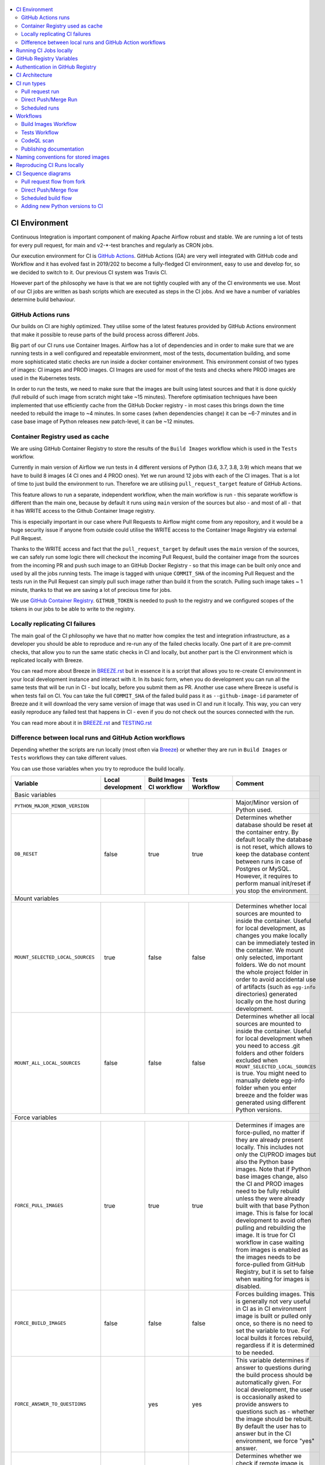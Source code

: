  .. Licensed to the Apache Software Foundation (ASF) under one
    or more contributor license agreements.  See the NOTICE file
    distributed with this work for additional information
    regarding copyright ownership.  The ASF licenses this file
    to you under the Apache License, Version 2.0 (the
    "License"); you may not use this file except in compliance
    with the License.  You may obtain a copy of the License at

 ..   http://www.apache.org/licenses/LICENSE-2.0

 .. Unless required by applicable law or agreed to in writing,
    software distributed under the License is distributed on an
    "AS IS" BASIS, WITHOUT WARRANTIES OR CONDITIONS OF ANY
    KIND, either express or implied.  See the License for the
    specific language governing permissions and limitations
    under the License.

.. contents:: :local:

CI Environment
==============

Continuous Integration is important component of making Apache Airflow robust and stable. We are running
a lot of tests for every pull request, for main and v2-*-test branches and regularly as CRON jobs.

Our execution environment for CI is `GitHub Actions <https://github.com/features/actions>`_. GitHub Actions
(GA) are very well integrated with GitHub code and Workflow and it has evolved fast in 2019/202 to become
a fully-fledged CI environment, easy to use and develop for, so we decided to switch to it. Our previous
CI system was Travis CI.

However part of the philosophy we have is that we are not tightly coupled with any of the CI
environments we use. Most of our CI jobs are written as bash scripts which are executed as steps in
the CI jobs. And we have  a number of variables determine build behaviour.


GitHub Actions runs
-------------------

Our builds on CI are highly optimized. They utilise some of the latest features provided by GitHub Actions
environment that make it possible to reuse parts of the build process across different Jobs.

Big part of our CI runs use Container Images. Airflow has a lot of dependencies and in order to make
sure that we are running tests in a well configured and repeatable environment, most of the tests,
documentation building, and some more sophisticated static checks are run inside a docker container
environment. This environment consist of two types of images: CI images and PROD images. CI Images
are used for most of the tests and checks where PROD images are used in the Kubernetes tests.

In order to run the tests, we need to make sure that the images are built using latest sources and that it
is done quickly (full rebuild of such image from scratch might take ~15 minutes). Therefore optimisation
techniques have been implemented that use efficiently cache from the GitHub Docker registry - in most cases
this brings down the time needed to rebuild the image to ~4 minutes. In some cases (when dependencies change)
it can be ~6-7 minutes and in case base image of Python releases new patch-level, it can be ~12 minutes.

Container Registry used as cache
--------------------------------

We are using GitHub Container Registry to store the results of the ``Build Images``
workflow which is used in the ``Tests`` workflow.

Currently in main version of Airflow we run tests in 4 different versions of Python (3.6, 3.7, 3.8, 3.9)
which means that we have to build 8 images (4 CI ones and 4 PROD ones). Yet we run around 12 jobs
with each of the CI images. That is a lot of time to just build the environment to run. Therefore
we are utilising ``pull_request_target`` feature of GitHub Actions.

This feature allows to run a separate, independent workflow, when the main workflow is run -
this separate workflow is different than the main one, because by default it runs using ``main`` version
of the sources but also - and most of all - that it has WRITE access to the Github Container Image registry.

This is especially important in our case where Pull Requests to Airflow might come from any repository,
and it would be a huge security issue if anyone from outside could
utilise the WRITE access to the Container Image Registry via external Pull Request.

Thanks to the WRITE access and fact that the ``pull_request_target`` by default uses the ``main`` version of the
sources, we can safely run some logic there will checkout the incoming Pull Request, build the container
image from the sources from the incoming PR and push such image to an GitHub Docker Registry - so that
this image can be built only once and used by all the jobs running tests. The image is tagged with unique
``COMMIT_SHA`` of the incoming Pull Request and the tests run in the Pull Request can simply pull such image
rather than build it from the scratch. Pulling such image takes ~ 1 minute, thanks to that we are saving
a lot of precious time for jobs.

We use `GitHub Container Registry <https://docs.github.com/en/packages/guides/about-github-container-registry>`_.
``GITHUB_TOKEN`` is needed to push to the registry and we configured scopes of the tokens in our jobs
to be able to write to the registry.

Locally replicating CI failures
-------------------------------

The main goal of the CI philosophy we have that no matter how complex the test and integration
infrastructure, as a developer you should be able to reproduce and re-run any of the failed checks
locally. One part of it are pre-commit checks, that allow you to run the same static checks in CI
and locally, but another part is the CI environment which is replicated locally with Breeze.

You can read more about Breeze in `BREEZE.rst <BREEZE.rst>`_ but in essence it is a script that allows
you to re-create CI environment in your local development instance and interact with it. In its basic
form, when you do development you can run all the same tests that will be run in CI - but locally,
before you submit them as PR. Another use case where Breeze is useful is when tests fail on CI. You can
take the full ``COMMIT_SHA`` of the failed build pass it as ``--github-image-id`` parameter of Breeze and it will
download the very same version of image that was used in CI and run it locally. This way, you can very
easily reproduce any failed test that happens in CI - even if you do not check out the sources
connected with the run.

You can read more about it in `BREEZE.rst <BREEZE.rst>`_ and `TESTING.rst <TESTING.rst>`_

Difference between local runs and GitHub Action workflows
---------------------------------------------------------

Depending whether the scripts are run locally (most often via `Breeze <BREEZE.rst>`_) or whether they
are run in ``Build Images`` or ``Tests`` workflows they can take different values.

You can use those variables when you try to reproduce the build locally.

+-----------------------------------------+-------------+--------------+------------+-------------------------------------------------+
| Variable                                | Local       | Build Images | Tests      | Comment                                         |
|                                         | development | CI workflow  | Workflow   |                                                 |
+=========================================+=============+==============+============+=================================================+
|                                                           Basic variables                                                           |
+-----------------------------------------+-------------+--------------+------------+-------------------------------------------------+
| ``PYTHON_MAJOR_MINOR_VERSION``          |             |              |            | Major/Minor version of Python used.             |
+-----------------------------------------+-------------+--------------+------------+-------------------------------------------------+
| ``DB_RESET``                            |    false    |     true     |    true    | Determines whether database should be reset     |
|                                         |             |              |            | at the container entry. By default locally      |
|                                         |             |              |            | the database is not reset, which allows to      |
|                                         |             |              |            | keep the database content between runs in       |
|                                         |             |              |            | case of Postgres or MySQL. However,             |
|                                         |             |              |            | it requires to perform manual init/reset        |
|                                         |             |              |            | if you stop the environment.                    |
+-----------------------------------------+-------------+--------------+------------+-------------------------------------------------+
|                                                           Mount variables                                                           |
+-----------------------------------------+-------------+--------------+------------+-------------------------------------------------+
| ``MOUNT_SELECTED_LOCAL_SOURCES``        |     true    |    false     |    false   | Determines whether local sources are            |
|                                         |             |              |            | mounted to inside the container. Useful for     |
|                                         |             |              |            | local development, as changes you make          |
|                                         |             |              |            | locally can be immediately tested in            |
|                                         |             |              |            | the container. We mount only selected,          |
|                                         |             |              |            | important folders. We do not mount the whole    |
|                                         |             |              |            | project folder in order to avoid accidental     |
|                                         |             |              |            | use of artifacts (such as ``egg-info``          |
|                                         |             |              |            | directories) generated locally on the           |
|                                         |             |              |            | host during development.                        |
+-----------------------------------------+-------------+--------------+------------+-------------------------------------------------+
| ``MOUNT_ALL_LOCAL_SOURCES``             |     false   |    false     |    false   | Determines whether all local sources are        |
|                                         |             |              |            | mounted to inside the container. Useful for     |
|                                         |             |              |            | local development when you need to access .git  |
|                                         |             |              |            | folders and other folders excluded when         |
|                                         |             |              |            | ``MOUNT_SELECTED_LOCAL_SOURCES`` is true.       |
|                                         |             |              |            | You might need to manually delete egg-info      |
|                                         |             |              |            | folder when you enter breeze and the folder was |
|                                         |             |              |            | generated using different Python versions.      |
+-----------------------------------------+-------------+--------------+------------+-------------------------------------------------+
|                                                           Force variables                                                           |
+-----------------------------------------+-------------+--------------+------------+-------------------------------------------------+
| ``FORCE_PULL_IMAGES``                   |    true     |    true      |    true    | Determines if images are force-pulled,          |
|                                         |             |              |            | no matter if they are already present           |
|                                         |             |              |            | locally. This includes not only the             |
|                                         |             |              |            | CI/PROD images but also the Python base         |
|                                         |             |              |            | images. Note that if Python base images         |
|                                         |             |              |            | change, also the CI and PROD images             |
|                                         |             |              |            | need to be fully rebuild unless they were       |
|                                         |             |              |            | already built with that base Python             |
|                                         |             |              |            | image. This is false for local development      |
|                                         |             |              |            | to avoid often pulling and rebuilding           |
|                                         |             |              |            | the image. It is true for CI workflow in        |
|                                         |             |              |            | case waiting from images is enabled             |
|                                         |             |              |            | as the images needs to be force-pulled from     |
|                                         |             |              |            | GitHub Registry, but it is set to               |
|                                         |             |              |            | false when waiting for images is disabled.      |
+-----------------------------------------+-------------+--------------+------------+-------------------------------------------------+
| ``FORCE_BUILD_IMAGES``                  |    false    |    false     |    false   | Forces building images. This is generally not   |
|                                         |             |              |            | very useful in CI as in CI environment image    |
|                                         |             |              |            | is built or pulled only once, so there is no    |
|                                         |             |              |            | need to set the variable to true. For local     |
|                                         |             |              |            | builds it forces rebuild, regardless if it      |
|                                         |             |              |            | is determined to be needed.                     |
+-----------------------------------------+-------------+--------------+------------+-------------------------------------------------+
| ``FORCE_ANSWER_TO_QUESTIONS``           |             |     yes      |     yes    | This variable determines if answer to questions |
|                                         |             |              |            | during the build process should be              |
|                                         |             |              |            | automatically given. For local development,     |
|                                         |             |              |            | the user is occasionally asked to provide       |
|                                         |             |              |            | answers to questions such as - whether          |
|                                         |             |              |            | the image should be rebuilt. By default         |
|                                         |             |              |            | the user has to answer but in the CI            |
|                                         |             |              |            | environment, we force "yes" answer.             |
+-----------------------------------------+-------------+--------------+------------+-------------------------------------------------+
| ``SKIP_CHECK_REMOTE_IMAGE``             |    false    |     true     |    true    | Determines whether we check if remote image     |
|                                         |             |              |            | is "fresher" than the current image.            |
|                                         |             |              |            | When doing local breeze runs we try to          |
|                                         |             |              |            | determine if it will be faster to rebuild       |
|                                         |             |              |            | the image or whether the image should be        |
|                                         |             |              |            | pulled first from the cache because it has      |
|                                         |             |              |            | been rebuilt. This is slightly experimental     |
|                                         |             |              |            | feature and will be improved in the future      |
|                                         |             |              |            | as the current mechanism does not always        |
|                                         |             |              |            | work properly.                                  |
+-----------------------------------------+-------------+--------------+------------+-------------------------------------------------+
|                                                           Host variables                                                            |
+-----------------------------------------+-------------+--------------+------------+-------------------------------------------------+
| ``HOST_USER_ID``                        |             |              |            | User id of the host user.                       |
+-----------------------------------------+-------------+--------------+------------+-------------------------------------------------+
| ``HOST_GROUP_ID``                       |             |              |            | Group id of the host user.                      |
+-----------------------------------------+-------------+--------------+------------+-------------------------------------------------+
| ``HOST_OS``                             |             |    Linux     |    Linux   | OS of the Host (Darwin/Linux).                  |
+-----------------------------------------+-------------+--------------+------------+-------------------------------------------------+
| ``HOST_HOME``                           |             |              |            | Home directory on the host.                     |
+-----------------------------------------+-------------+--------------+------------+-------------------------------------------------+
|                                                      Version suffix variables                                                       |
+-----------------------------------------+-------------+--------------+------------+-------------------------------------------------+
| ``VERSION_SUFFIX_FOR_PYPI``             |             |              |            | Version suffix used during provider             |
|                                         |             |              |            | package preparation for PyPI builds.            |
+-----------------------------------------+-------------+--------------+------------+-------------------------------------------------+
|                                                            Git variables                                                            |
+-----------------------------------------+-------------+--------------+------------+-------------------------------------------------+
| ``COMMIT_SHA``                          |             | GITHUB_SHA   | GITHUB_SHA | SHA of the commit of the build is run           |
+-----------------------------------------+-------------+--------------+------------+-------------------------------------------------+
|                                                         Verbosity variables                                                         |
+-----------------------------------------+-------------+--------------+------------+-------------------------------------------------+
| ``PRINT_INFO_FROM_SCRIPTS``             |   true\*    |    true\*    |    true\*  | Allows to print output to terminal from running |
|                                         |             |              |            | scripts. It prints some extra outputs if true   |
|                                         |             |              |            | including what the commands do, results of some |
|                                         |             |              |            | operations, summary of variable values, exit    |
|                                         |             |              |            | status from the scripts, outputs of failing     |
|                                         |             |              |            | commands. If verbose is on it also prints the   |
|                                         |             |              |            | commands executed by docker, kind, helm,        |
|                                         |             |              |            | kubectl. Disabled in pre-commit checks.         |
|                                         |             |              |            |                                                 |
|                                         |             |              |            | \* set to false in pre-commits                  |
+-----------------------------------------+-------------+--------------+------------+-------------------------------------------------+
| ``VERBOSE``                             |    false    |     true     |    true    | Determines whether docker, helm, kind,          |
|                                         |             |              |            | kubectl commands should be printed before       |
|                                         |             |              |            | execution. This is useful to determine          |
|                                         |             |              |            | what exact commands were executed for           |
|                                         |             |              |            | debugging purpose as well as allows             |
|                                         |             |              |            | to replicate those commands easily by           |
|                                         |             |              |            | copy&pasting them from the output.              |
|                                         |             |              |            | requires ``PRINT_INFO_FROM_SCRIPTS`` set to     |
|                                         |             |              |            | true.                                           |
+-----------------------------------------+-------------+--------------+------------+-------------------------------------------------+
| ``VERBOSE_COMMANDS``                    |    false    |    false     |    false   | Determines whether every command                |
|                                         |             |              |            | executed in bash should also be printed         |
|                                         |             |              |            | before execution. This is a low-level           |
|                                         |             |              |            | debugging feature of bash (set -x) and          |
|                                         |             |              |            | it should only be used if you are lost          |
|                                         |             |              |            | at where the script failed.                     |
+-----------------------------------------+-------------+--------------+------------+-------------------------------------------------+
|                                                        Image build variables                                                        |
+-----------------------------------------+-------------+--------------+------------+-------------------------------------------------+
| ``UPGRADE_TO_NEWER_DEPENDENCIES``       |    false    |    false     |   false\*  | Determines whether the build should             |
|                                         |             |              |            | attempt to upgrade Python base image and all    |
|                                         |             |              |            | PIP dependencies to latest ones matching        |
|                                         |             |              |            | ``setup.py`` limits. This tries to replicate    |
|                                         |             |              |            | the situation of "fresh" user who just installs |
|                                         |             |              |            | airflow and uses latest version of matching     |
|                                         |             |              |            | dependencies. By default we are using a         |
|                                         |             |              |            | tested set of dependency constraints            |
|                                         |             |              |            | stored in separated "orphan" branches           |
|                                         |             |              |            | of the airflow repository                       |
|                                         |             |              |            | ("constraints-main, "constraints-2-0")          |
|                                         |             |              |            | but when this flag is set to anything but false |
|                                         |             |              |            | (for example random value), they are not used   |
|                                         |             |              |            | used and "eager" upgrade strategy is used       |
|                                         |             |              |            | when installing dependencies. We set it         |
|                                         |             |              |            | to true in case of direct pushes (merges)       |
|                                         |             |              |            | to main and scheduled builds so that            |
|                                         |             |              |            | the constraints are tested. In those builds,    |
|                                         |             |              |            | in case we determine that the tests pass        |
|                                         |             |              |            | we automatically push latest set of             |
|                                         |             |              |            | "tested" constraints to the repository.         |
|                                         |             |              |            |                                                 |
|                                         |             |              |            | Setting the value to random value is best way   |
|                                         |             |              |            | to assure that constraints are upgraded even if |
|                                         |             |              |            | there is no change to setup.py                  |
|                                         |             |              |            |                                                 |
|                                         |             |              |            | This way our constraints are automatically      |
|                                         |             |              |            | tested and updated whenever new versions        |
|                                         |             |              |            | of libraries are released.                      |
|                                         |             |              |            |                                                 |
|                                         |             |              |            | \* true in case of direct pushes and            |
|                                         |             |              |            |    scheduled builds                             |
+-----------------------------------------+-------------+--------------+------------+-------------------------------------------------+
| ``CHECK_IMAGE_FOR_REBUILD``             |     true    |     true     |   true\*   | Determines whether attempt should be            |
|                                         |             |              |            | made to rebuild the CI image with latest        |
|                                         |             |              |            | sources. It is true by default for              |
|                                         |             |              |            | local builds, however it is set to              |
|                                         |             |              |            | true in case we know that the image             |
|                                         |             |              |            | we pulled or built already contains             |
|                                         |             |              |            | the right sources. In such case we              |
|                                         |             |              |            | should set it to false, especially              |
|                                         |             |              |            | in case our local sources are not the           |
|                                         |             |              |            | ones we intend to use (for example              |
|                                         |             |              |            | when ``--github-image-id`` is used              |
|                                         |             |              |            | in Breeze.                                      |
|                                         |             |              |            |                                                 |
|                                         |             |              |            | In CI jobs it is set to true                    |
|                                         |             |              |            | in case of the ``Build Images``                 |
|                                         |             |              |            | workflow or when                                |
|                                         |             |              |            | waiting for images is disabled                  |
|                                         |             |              |            | in the "Tests" workflow.                        |
|                                         |             |              |            |                                                 |
|                                         |             |              |            | \* if waiting for images the variable is set    |
|                                         |             |              |            |    to false automatically.                      |
+-----------------------------------------+-------------+--------------+------------+-------------------------------------------------+
| ``SKIP_BUILDING_PROD_IMAGE``            |     false   |     false    |   false\*  | Determines whether we should skip building      |
|                                         |             |              |            | the PROD image with latest sources.             |
|                                         |             |              |            | It is set to false, but in deploy app for       |
|                                         |             |              |            | kubernetes step it is set to "true", because at |
|                                         |             |              |            | this stage we know we have good image build or  |
|                                         |             |              |            | pulled.                                         |
|                                         |             |              |            |                                                 |
|                                         |             |              |            | \* set to true in "Deploy App to Kubernetes"    |
|                                         |             |              |            |    to false automatically.                      |
+-----------------------------------------+-------------+--------------+------------+-------------------------------------------------+

Running CI Jobs locally
=======================

The scripts and configuration files for CI jobs are all in ``scripts/ci`` - so that in the
``pull_request_target`` target workflow, we can copy those scripts from the ``main`` branch and use them
regardless of the changes done in the PR. This way we are kept safe from PRs injecting code into the builds.

* ``build_airflow`` - builds airflow packages
* ``constraints`` - scripts to build and publish latest set of valid constraints
* ``docs`` - scripts to build documentation
* ``images`` - scripts to build and push CI and PROD images
* ``kubernetes`` - scripts to setup kubernetes cluster, deploy airflow and run kubernetes tests with it
* ``openapi`` - scripts to run openapi generation
* ``pre_commit`` - scripts to run pre-commit checks
* ``provider_packages`` - scripts to build and test provider packages
* ``static_checks`` - scripts to run static checks manually
* ``testing`` - scripts that run unit and integration tests
* ``tools`` - scripts that can be used for various clean-up and preparation tasks

Common libraries of functions for all the scripts can be found in ``libraries`` folder. The ``dockerfiles``,
``mysql.d``, ``openldap``, ``spectral_rules`` folders contains DockerFiles and configuration of integrations
needed to run tests.

For detailed use of those scripts you can refer to ``.github/workflows/`` - those scripts are used
by the CI workflows of ours. There are some variables that you can set to change the behaviour of the
scripts.

The default values are "sane"  you can change them to interact with your own repositories or registries.
Note that you need to set "CI" variable to true in order to get the same results as in CI.

+------------------------------+----------------------+-----------------------------------------------------+
| Variable                     | Default              | Comment                                             |
+==============================+======================+=====================================================+
| CI                           | ``false``            | If set to "true", we simulate behaviour of          |
|                              |                      | all scripts as if they are in CI environment        |
+------------------------------+----------------------+-----------------------------------------------------+
| CI_TARGET_REPO               | ``apache/airflow``   | Target repository for the CI job. Used to           |
|                              |                      | compare incoming changes from PR with the target.   |
+------------------------------+----------------------+-----------------------------------------------------+
| CI_TARGET_BRANCH             | ``main``             | Target branch where the PR should land. Used to     |
|                              |                      | compare incoming changes from PR with the target.   |
+------------------------------+----------------------+-----------------------------------------------------+
| CI_BUILD_ID                  | ``0``                | Unique id of the build that is kept across re runs  |
|                              |                      | (for GitHub actions it is ``GITHUB_RUN_ID``)        |
+------------------------------+----------------------+-----------------------------------------------------+
| CI_JOB_ID                    | ``0``                | Unique id of the job - used to produce unique       |
|                              |                      | artifact names.                                     |
+------------------------------+----------------------+-----------------------------------------------------+
| CI_EVENT_TYPE                | ``pull_request``     | Type of the event. It can be one of                 |
|                              |                      | [``pull_request``, ``pull_request_target``,         |
|                              |                      |  ``schedule``, ``push``]                            |
+------------------------------+----------------------+-----------------------------------------------------+
| CI_REF                       | ``refs/head/main``   | Branch in the source repository that is used to     |
|                              |                      | make the pull request.                              |
+------------------------------+----------------------+-----------------------------------------------------+


GitHub Registry Variables
=========================

Our CI uses GitHub Registry to pull and push images to/from by default. You can use your own repo by changing
``GITHUB_REPOSITORY`` and providing your own GitHub Username and Token.

+--------------------------------+---------------------------+----------------------------------------------+
| Variable                       | Default                   | Comment                                      |
+================================+===========================+==============================================+
| GITHUB_REPOSITORY              | ``apache/airflow``        | Prefix of the image. It indicates which.     |
|                                |                           | registry from GitHub to use                  |
+--------------------------------+---------------------------+----------------------------------------------+
| GITHUB_USERNAME                |                           | Username to use to login to GitHub           |
|                                |                           |                                              |
+--------------------------------+---------------------------+----------------------------------------------+
| GITHUB_TOKEN                   |                           | Token to use to login to GitHub.             |
|                                |                           | Only used when pushing images on CI.         |
+--------------------------------+---------------------------+----------------------------------------------+
| GITHUB_REGISTRY_WAIT_FOR_IMAGE | ``false``                 | Wait for the image to be available. This is  |
|                                |                           | useful if commit SHA is used as pull tag     |
+--------------------------------+---------------------------+----------------------------------------------+
| GITHUB_REGISTRY_PULL_IMAGE_TAG | ``latest``                | Pull this image tag. This is "latest" by     |
|                                |                           | default, can also be full-length commit SHA. |
+--------------------------------+---------------------------+----------------------------------------------+
| GITHUB_REGISTRY_PUSH_IMAGE_TAG | ``latest``                | Pull this image tag. This is "latest" by     |
|                                |                           | default, can also be full-length commit SHA. |
+--------------------------------+---------------------------+----------------------------------------------+

Authentication in GitHub Registry
=================================

We are using GitHub Container Registry as cache for our images. Authentication uses GITHUB_TOKEN mechanism.
Authentication is needed for pushing the images (WRITE) only in "push", "pull_request_target" workflows.

CI Architecture
===============

The following components are part of the CI infrastructure

* **Apache Airflow Code Repository** - our code repository at https://github.com/apache/airflow
* **Apache Airflow Forks** - forks of the Apache Airflow Code Repository from which contributors make
  Pull Requests
* **GitHub Actions** -  (GA) UI + execution engine for our jobs
* **GA CRON trigger** - GitHub Actions CRON triggering our jobs
* **GA Workers** - virtual machines running our jobs at GitHub Actions (max 20 in parallel)
* **GitHub Image Registry** - image registry used as build cache for CI jobs.
  It is at https://ghcr.io/apache/airflow
* **DockerHub Image Registry** - image registry used to pull base Python images and (manually) publish
  the released Production Airflow images. It is at https://dockerhub.com/apache/airflow
* **Official Images** (future) - these are official images that are prominently visible in DockerHub.
  We aim our images to become official images so that you will be able to pull them
  with ``docker pull apache-airflow``

CI run types
============

The following CI Job run types are currently run for Apache Airflow (run by ci.yaml workflow)
and each of the run types has different purpose and context.

Pull request run
----------------

Those runs are results of PR from the forks made by contributors. Most builds for Apache Airflow fall
into this category. They are executed in the context of the "Fork", not main
Airflow Code Repository which means that they have only "read" permission to all the GitHub resources
(container registry, code repository). This is necessary as the code in those PRs (including CI job
definition) might be modified by people who are not committers for the Apache Airflow Code Repository.

The main purpose of those jobs is to check if PR builds cleanly, if the test run properly and if
the PR is ready to review and merge. The runs are using cached images from the Private GitHub registry -
CI, Production Images as well as base Python images that are also cached in the Private GitHub registry.
Also for those builds we only execute Python tests if important files changed (so for example if it is
"no-code" change, no tests will be executed.

The workflow involved in Pull Requests review and approval is a bit more complex than simple workflows
in most of other projects because we've implemented some optimizations related to efficient use
of queue slots we share with other Apache Software Foundation projects. More details about it
can be found in `PULL_REQUEST_WORKFLOW.rst <PULL_REQUEST_WORKFLOW.rst>`_.


Direct Push/Merge Run
---------------------

Those runs are results of direct pushes done by the committers or as result of merge of a Pull Request
by the committers. Those runs execute in the context of the Apache Airflow Code Repository and have also
write permission for GitHub resources (container registry, code repository).
The main purpose for the run is to check if the code after merge still holds all the assertions - like
whether it still builds, all tests are green.

This is needed because some of the conflicting changes from multiple PRs might cause build and test failures
after merge even if they do not fail in isolation. Also those runs are already reviewed and confirmed by the
committers so they can be used to do some housekeeping:
- pushing most recent image build in the PR to the GitHub Container Registry (for caching)
- upgrading to latest constraints and pushing those constraints if all tests succeed
- refresh latest Python base images in case new patch-level is released

The housekeeping is important - Python base images are refreshed with varying frequency (once every few months
usually but sometimes several times per week) with the latest security and bug fixes.
Those patch level images releases can occasionally break Airflow builds (specifically Docker image builds
based on those images) therefore in PRs we only use latest "good" Python image that we store in the
GitHub Container Registry and those push requests will refresh the latest images if they changed.

Scheduled runs
--------------

Those runs are results of (nightly) triggered job - only for ``main`` branch. The
main purpose of the job is to check if there was no impact of external dependency changes on the Apache
Airflow code (for example transitive dependencies released that fail the build). It also checks if the
Docker images can be build from the scratch (again - to see if some dependencies have not changed - for
example downloaded package releases etc.

All runs consist of the same jobs, but the jobs behave slightly differently or they are skipped in different
run categories. Here is a summary of the run categories with regards of the jobs they are running.
Those jobs often have matrix run strategy which runs several different variations of the jobs
(with different Backend type / Python version, type of the tests to run for example). The following chapter
describes the workflows that execute for each run.

Those runs and their corresponding ``Build Images`` runs are only executed in main ``apache/airflow``
repository, they are not executed in forks - we want to be nice to the contributors and not use their
free build minutes on GitHub Actions.

Workflows
=========

A general note about cancelling duplicated workflows: for the ``Build Images``, ``Tests`` and ``CodeQL``
workflows we use the ``concurrency`` feature of GitHub actions to automatically cancel "old" workflow runs
of each type -- meaning if you push a new commit to a branch or to a pull request and there is a workflow
running, GitHub Actions will cancel the old workflow run automatically.

Build Images Workflow
---------------------

This workflow builds images for the CI Workflow.

It's a special type of workflow: ``pull_request_target`` which means that it is triggered when a pull request
is opened. This also means that the workflow has Write permission to push to the GitHub registry the images
used by CI jobs which means that the images can be built only once and reused by all the CI jobs
(including the matrix jobs). We've implemented it so that the ``Tests`` workflow waits
until the images are built by the ``Build Images`` workflow before running.

This workflow is also triggered on normal pushes to our "main" branches, i.e. after a
pull request is merged and whenever ``scheduled`` run is triggered.

It's possible to disable this feature and go back to the previous behaviour via
``GITHUB_REGISTRY_WAIT_FOR_IMAGE`` flag in the "Build Workflow image". Setting it to "false" switches back to
the behaviour that each job builds its own image.

The workflow has the following jobs:

+---------------------------+---------------------------------------------+
| Job                       | Description                                 |
|                           |                                             |
+===========================+=============================================+
| Build Info                | Prints detailed information about the build |
+---------------------------+---------------------------------------------+
| Build CI images           | Builds all configured CI images             |
+---------------------------+---------------------------------------------+
| Build PROD images         | Builds all configured PROD images           |
+---------------------------+---------------------------------------------+

The images are stored in the `GitHub Container Registry <https://github.com/orgs/apache/packages?repo_name=airflow>`_
and the names of those images follow the patterns described in
`Naming conventions for stored images <#naming-conventions-for-stored-images>`_

Image building is configured in "fail-fast" mode. When any of the images
fails to build, it cancels other builds and the source ``Tests`` workflow run
that triggered it.


Tests Workflow
--------------

This workflow is a regular workflow that performs all checks of Airflow code.

+---------------------------+----------------------------------------------+-------+-------+------+
| Job                       | Description                                  | PR    | Push  | CRON |
|                           |                                              |       | Merge | (1)  |
+===========================+==============================================+=======+=======+======+
| Build info                | Prints detailed information about the build  | Yes   | Yes   | Yes  |
+---------------------------+----------------------------------------------+-------+-------+------+
| Test OpenAPI client gen   | Tests if OpenAPIClient continues to generate | Yes   | Yes   | Yes  |
+---------------------------+----------------------------------------------+-------+-------+------+
| UI tests                  | React UI tests for new Airflow UI            | Yes   | Yes   | Yes  |
+---------------------------+----------------------------------------------+-------+-------+------+
| WWW tests                 | React tests for current Airflow UI           | Yes   | Yes   | Yes  |
+---------------------------+----------------------------------------------+-------+-------+------+
| Test image building       | Tests if PROD image build examples work      | Yes   | Yes   | Yes  |
+---------------------------+----------------------------------------------+-------+-------+------+
| CI Images                 | Waits for and verify CI Images (3)           | Yes   | Yes   | Yes  |
+---------------------------+----------------------------------------------+-------+-------+------+
| (Basic) Static checks     | Performs static checks (full or basic)       | Yes   | Yes   | Yes  |
+---------------------------+----------------------------------------------+-------+-------+------+
| Build docs                | Builds documentation                         | Yes   | Yes   | Yes  |
+---------------------------+----------------------------------------------+-------+-------+------+
| Tests                     | Run all the Pytest tests for Python code     | Yes(2)| Yes   | Yes  |
+---------------------------+----------------------------------------------+-------+-------+------+
| Tests provider packages   | Tests if provider packages work              | Yes   | Yes   | Yes  |
+---------------------------+----------------------------------------------+-------+-------+------+
| Upload coverage           | Uploads test coverage from all the tests     | -     | Yes   | -    |
+---------------------------+----------------------------------------------+-------+-------+------+
| PROD Images               | Waits for and verify PROD Images (3)         | Yes   | Yes   | Yes  |
+---------------------------+----------------------------------------------+-------+-------+------+
| Tests Kubernetes          | Run Kubernetes test                          | Yes(2)| Yes   | Yes  |
+---------------------------+----------------------------------------------+-------+-------+------+
| Constraints               | Upgrade constraints to latest ones (4)       | -     | Yes   | Yes  |
+---------------------------+----------------------------------------------+-------+-------+------+
| Push images               | Pushes latest images to GitHub Registry (4)  | -     | Yes   | Yes  |
+---------------------------+----------------------------------------------+-------+-------+------+


Comments:

 (1) CRON jobs builds images from scratch - to test if everything works properly for clean builds
 (2) The tests are run when the Trigger Tests job determine that important files change (this allows
     for example "no-code" changes to build much faster)
 (3) The jobs wait for CI images if ``GITHUB_REGISTRY_WAIT_FOR_IMAGE`` variable is set to "true".
     You can set it to "false" to disable using shared images - this is slower though as the images
     are rebuilt in every job that needs them.
 (4) PROD and CI images are pushed as "latest" to GitHub Container registry and constraints are upgraded
     only if all tests are successful. The images are rebuilt in this step using constraints pushed
     in the previous step.

CodeQL scan
-----------

The `CodeQL <https://securitylab.github.com/tools/codeql>`_ security scan uses GitHub security scan framework to scan our code for security violations.
It is run for JavaScript and Python code.

Publishing documentation
------------------------

Documentation from the ``main`` branch is automatically published on Amazon S3.

To make this possible, GitHub Action has secrets set up with credentials
for an Amazon Web Service account - ``DOCS_AWS_ACCESS_KEY_ID`` and ``DOCS_AWS_SECRET_ACCESS_KEY``.

This account has permission to write/list/put objects to bucket ``apache-airflow-docs``. This bucket has
public access configured, which means it is accessible through the website endpoint.
For more information, see:
`Hosting a static website on Amazon S3 <https://docs.aws.amazon.com/AmazonS3/latest/dev/WebsiteHosting.html>`_

Website endpoint: http://apache-airflow-docs.s3-website.eu-central-1.amazonaws.com/

Naming conventions for stored images
====================================

The images produced during the ``Build Images`` workflow of CI jobs are stored in the
`GitHub Container Registry <https://github.com/orgs/apache/packages?repo_name=airflow>`_

The images are stored with both "latest" tag (for last main push image that passes all the tests as well
with the COMMIT_SHA id for images that were used in particular build.

The image names follow the patterns (except the Python image, all the images are stored in
https://ghcr.io/ in ``apache`` organization.

The packages are available under (CONTAINER_NAME is url-encoded name of the image). Note that "/" are
supported now in the ``ghcr.io`` as apart of the image name within ``apache`` organization, but they
have to be percent-encoded when you access them via UI (/ = %2F)

``https://github.com/apache/airflow/pkgs/container/<CONTAINER_NAME>``

+--------------+----------------------------------------------------------+----------------------------------------------------------+
| Image        | Name:tag (both cases latest version and per-build)       | Description                                              |
+==============+==========================================================+==========================================================+
| Python image | python:<X.Y>-slim-buster                                 | Base Python image used by both production and CI image.  |
| (DockerHub)  |                                                          | Python maintainer release new versions of those image    |
|              |                                                          | with security fixes every few weeks in DockerHub.        |
+--------------+----------------------------------------------------------+----------------------------------------------------------+
| Airflow      | airflow/<BRANCH>/python:<X.Y>-slim-buster                | Version of python base image used in Airflow Builds      |
| python base  |                                                          | We keep the "latest" version only to mark last "good"    |
| image        |                                                          | python base that went through testing and was pushed.    |
+--------------+----------------------------------------------------------+----------------------------------------------------------+
| PROD Build   | airflow/<BRANCH>/prod-build/python<X.Y>:latest           | Production Build image - this is the "build" stage of    |
| image        |                                                          | production image. It contains build-essentials and all   |
|              |                                                          | necessary apt packages to build/install PIP packages.    |
|              |                                                          | We keep the "latest" version only to speed up builds.    |
+--------------+----------------------------------------------------------+----------------------------------------------------------+
| Manifest     | airflow/<BRANCH>/ci-manifest/python<X.Y>:latest          | CI manifest image - this is the image used to optimize   |
| CI image     |                                                          | pulls and builds for Breeze development environment      |
|              |                                                          | They store hash indicating whether the image will be     |
|              |                                                          | faster to build or pull.                                 |
|              |                                                          | We keep the "latest" version only to help breeze to      |
|              |                                                          | check if new image should be pulled.                     |
+--------------+----------------------------------------------------------+----------------------------------------------------------+
| CI image     | airflow/<BRANCH>/ci/python<X.Y>:latest                   | CI image - this is the image used for most of the tests. |
|              | or                                                       | Contains all provider dependencies and tools useful      |
|              | airflow/<BRANCH>/ci/python<X.Y>:<COMMIT_SHA>             | For testing. This image is used in Breeze.               |
+--------------+----------------------------------------------------------+----------------------------------------------------------+
|              |                                                          | faster to build or pull.                                 |
| PROD image   | airflow/<BRANCH>/prod/python<X.Y>:latest                 | Production image. This is the actual production image    |
|              | or                                                       | optimized for size.                                      |
|              | airflow/<BRANCH>/prod/python<X.Y>:<COMMIT_SHA>           | It contains only compiled libraries and minimal set of   |
|              |                                                          | dependencies to run Airflow.                             |
+--------------+----------------------------------------------------------+----------------------------------------------------------+

* <BRANCH> might be either "main" or "v2-*-test"
* <X.Y> - Python version (Major + Minor).Should be one of ["3.6", "3.7", "3.8", "3.9"].
* <COMMIT_SHA> - full-length SHA of commit either from the tip of the branch (for pushes/schedule) or
  commit from the tip of the branch used for the PR.

Reproducing CI Runs locally
===========================

Since we store images from every CI run, you should be able easily reproduce any of the CI tests problems
locally. You can do it by pulling and using the right image and running it with the right docker command,
For example knowing that the CI job was for commit ``cd27124534b46c9688a1d89e75fcd137ab5137e3``:

.. code-block:: bash

  docker pull ghcr.io/apache/airflow/main/ci/python3.6:cd27124534b46c9688a1d89e75fcd137ab5137e3

  docker run -it ghcr.io/apache/airflow/main/ci/python3.6:cd27124534b46c9688a1d89e75fcd137ab5137e3


But you usually need to pass more variables and complex setup if you want to connect to a database or
enable some integrations. Therefore it is easiest to use `Breeze <BREEZE.rst>`_ for that. For example if
you need to reproduce a MySQL environment with kerberos integration enabled for commit
cd27124534b46c9688a1d89e75fcd137ab5137e3, in python 3.8 environment you can run:

.. code-block:: bash

  ./breeze --github-image-id cd27124534b46c9688a1d89e75fcd137ab5137e3 --python 3.8

You will be dropped into a shell with the exact version that was used during the CI run and you will
be able to run pytest tests manually, easily reproducing the environment that was used in CI. Note that in
this case, you do not need to checkout the sources that were used for that run - they are already part of
the image - but remember that any changes you make in those sources are lost when you leave the image as
the sources are not mapped from your host machine.

CI Sequence diagrams
====================

Sequence diagrams are shown of the flow happening during the CI Jobs.

Pull request flow from fork
---------------------------

.. image:: images/ci/pull_request_ci_flow.png
    :align: center
    :alt: Pull request flow from fork


Direct Push/Merge flow
----------------------

.. image:: images/ci/push_ci_flow.png
    :align: center
    :alt: Direct Push/Merge flow

Scheduled build flow
---------------------

.. image:: images/ci/scheduled_ci_flow.png
    :align: center
    :alt: Scheduled build flow


Adding new Python versions to CI
--------------------------------

In 2.0 line we currently support Python 3.6, 3.7, 3.8, 3.9.

In order to add a new version the following operations should be done (example uses Python 3.10)

* copy the latest constraints in ``constraints-main`` branch from previous versions and name it
  using the new Python version (``constraints-3.10.txt``). Commit and push

* add the new Python version to `breeze-complete <breeze-complete>`_ and
  `_initialization.sh <scripts/ci/libraries/_initialization.sh>`_ - tests will fail if they are not
  in sync.

* build image locally for both prod and CI locally using Breeze:

.. code-block:: bash

  ./breeze build-image --python 3.10

* push image as cache to GitHub:

.. code-block:: bash

  ./breeze push-image --python 3.10

* Find the 4 new images (main, ci, build, ci-manifest) created in
  `GitHub Container registry <https://github.com/orgs/apache/packages?tab=packages&ecosystem=container&q=airflow>`_
  go to Package Settings and turn on ``Public Visibility`` and set "Inherit access from Repository" flag.
